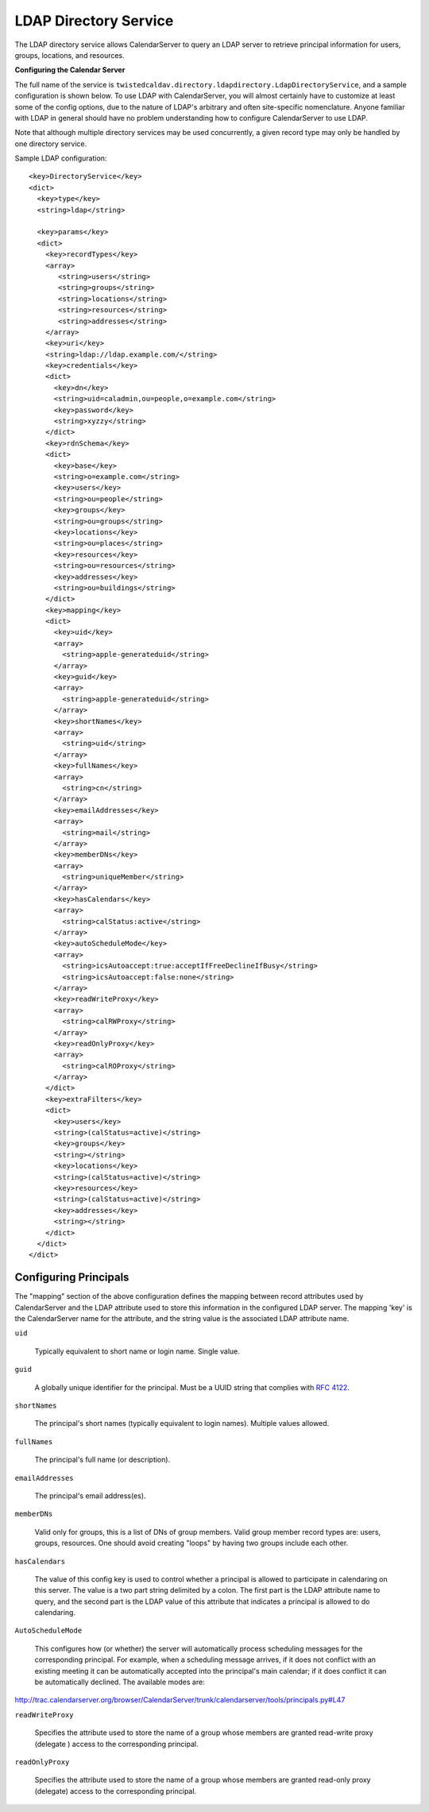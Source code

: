 LDAP Directory Service
=======================

The LDAP directory service allows CalendarServer to query an LDAP
server to retrieve principal information for users, groups,
locations, and resources.

**Configuring the Calendar Server**

The full name of the service is
``twistedcaldav.directory.ldapdirectory.LdapDirectoryService``, and a
sample configuration is shown below. To use LDAP with CalendarServer,
you will almost certainly have to customize at least some of the config
options, due to the nature of LDAP's arbitrary and often site-specific
nomenclature. Anyone familiar with LDAP in general should have no
problem understanding how to configure CalendarServer to use LDAP.

Note that although multiple directory services may be used concurrently,
a given record type may only be handled by one directory service.

Sample LDAP configuration:

::

   <key>DirectoryService</key>
   <dict>
     <key>type</key>
     <string>ldap</string>

     <key>params</key>
     <dict>
       <key>recordTypes</key>
       <array>
          <string>users</string>
          <string>groups</string>
          <string>locations</string>
          <string>resources</string>
          <string>addresses</string>
       </array>
       <key>uri</key>
       <string>ldap://ldap.example.com/</string>
       <key>credentials</key>
       <dict>
         <key>dn</key>
         <string>uid=caladmin,ou=people,o=example.com</string>
         <key>password</key>
         <string>xyzzy</string>
       </dict>
       <key>rdnSchema</key>
       <dict>
         <key>base</key>
         <string>o=example.com</string>
         <key>users</key>
         <string>ou=people</string>
         <key>groups</key>
         <string>ou=groups</string>
         <key>locations</key>
         <string>ou=places</string>
         <key>resources</key>
         <string>ou=resources</string>
         <key>addresses</key>
         <string>ou=buildings</string>
       </dict>
       <key>mapping</key>
       <dict>
         <key>uid</key>
         <array>
           <string>apple-generateduid</string>
         </array>
         <key>guid</key>
         <array>
           <string>apple-generateduid</string>
         </array>
         <key>shortNames</key>
         <array>
           <string>uid</string>
         </array>
         <key>fullNames</key>
         <array>
           <string>cn</string>
         </array>
         <key>emailAddresses</key>
         <array>
           <string>mail</string>
         </array>
         <key>memberDNs</key>
         <array>
           <string>uniqueMember</string>
         </array>
         <key>hasCalendars</key>
         <array>
           <string>calStatus:active</string>
         </array>
         <key>autoScheduleMode</key>
         <array>
           <string>icsAutoaccept:true:acceptIfFreeDeclineIfBusy</string>
           <string>icsAutoaccept:false:none</string>
         </array>
         <key>readWriteProxy</key>
         <array>
           <string>calRWProxy</string>
         </array>
         <key>readOnlyProxy</key>
         <array>
           <string>calROProxy</string>
         </array>
       </dict>
       <key>extraFilters</key>
       <dict>
         <key>users</key>
         <string>(calStatus=active)</string>
         <key>groups</key>
         <string></string>
         <key>locations</key>
         <string>(calStatus=active)</string>
         <key>resources</key>
         <string>(calStatus=active)</string>
         <key>addresses</key>
         <string></string>
       </dict>
     </dict>
   </dict>

Configuring Principals
----------------------

The "mapping" section of the above configuration defines the mapping
between record attributes used by CalendarServer and the LDAP
attribute used to store this information in the configured LDAP
server. The mapping 'key' is the CalendarServer name for the
attribute, and the string value is the associated LDAP attribute name.

``uid``

  Typically equivalent to short name or login name. Single value.

``guid``

  A globally unique identifier for the principal. Must be a UUID
  string that complies with `RFC 4122`_.

  .. _RFC 4122: http://tools.ietf.org/html/rfc4122

``shortNames``

  The principal's short names (typically equivalent to login names).
  Multiple values allowed.

``fullNames``

  The principal's full name (or description).

``emailAddresses``

  The principal's email address(es).

``memberDNs``

  Valid only for groups, this is a list of DNs of group members. Valid
  group member record types are: users, groups, resources. One should
  avoid creating "loops" by having two groups include each other.

``hasCalendars``

  The value of this config key is used to control whether a principal is
  allowed to participate in calendaring on this server. The value is a
  two part string delimited by a colon. The first part is the LDAP
  attribute name to query, and the second part is the LDAP value of this
  attribute that indicates a principal is allowed to do calendaring.

``AutoScheduleMode``

  This configures how (or whether) the server will automatically
  process scheduling messages for the corresponding principal. For
  example, when a
  scheduling message arrives, if it does not conflict with an existing
  meeting it can be automatically accepted into the principal's main
  calendar; if it does conflict it can be automatically declined. The
  available modes are:

http://trac.calendarserver.org/browser/CalendarServer/trunk/calendarserver/tools/principals.py#L47


``readWriteProxy``

  Specifies the attribute used to store the name of a group  
  whose members are granted read-write proxy (delegate ) access to the
  corresponding principal.


``readOnlyProxy``

  Specifies the attribute used to store the name of a group  
  whose members are granted read-only proxy (delegate) access to the
  corresponding principal.


